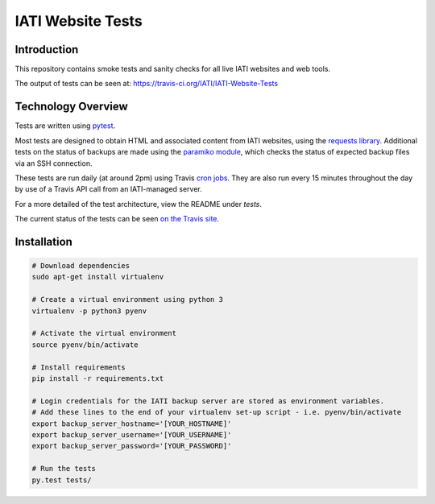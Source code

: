 IATI Website Tests
==================

.. image:: https://travis-ci.org/IATI/IATI-Website-Tests.svg?branch=master
    :target: https://travis-ci.org/IATI/IATI-Website-Tests
.. image:: https://requires.io/github/IATI/IATI-Website-Tests/requirements.svg?branch=master
    :target: https://requires.io/github/IATI/IATI-Website-Tests/requirements/?branch=master
    :alt: Requirements Status
.. image:: https://img.shields.io/badge/license-MIT-blue.svg
    :target: https://github.com/IATI/IATI-Website-Tests/blob/master/LICENSE


Introduction
------------

This repository contains smoke tests and sanity checks for all live IATI websites and web tools.

The output of tests can be seen at: https://travis-ci.org/IATI/IATI-Website-Tests


Technology Overview
-------------------

Tests are written using `pytest <http://doc.pytest.org>`_.

Most tests are designed to obtain HTML and associated content from IATI websites, using the `requests library <http://docs.python-requests.org>`_. Additional tests on the status of backups are made using the `paramiko module <http://www.paramiko.org>`_, which checks the status of expected backup files via an SSH connection.

These tests are run daily (at around 2pm) using Travis `cron jobs <https://docs.travis-ci.com/user/cron-jobs/>`_. They are also run every 15 minutes throughout the day by use of a Travis API call from an IATI-managed server.

For a more detailed of the test architecture, view the README under `tests`.

The current status of the tests can be seen `on the Travis site <https://travis-ci.org/IATI/IATI-Website-Tests>`_. 


Installation
------------

.. code-block:: bash

	# Download dependencies
	sudo apt-get install virtualenv

	# Create a virtual environment using python 3
	virtualenv -p python3 pyenv

	# Activate the virtual environment
	source pyenv/bin/activate

	# Install requirements
	pip install -r requirements.txt

	# Login credentials for the IATI backup server are stored as environment variables.
	# Add these lines to the end of your virtualenv set-up script - i.e. pyenv/bin/activate
	export backup_server_hostname='[YOUR_HOSTNAME]'
	export backup_server_username='[YOUR_USERNAME]'
	export backup_server_password='[YOUR_PASSWORD]'

	# Run the tests
	py.test tests/
